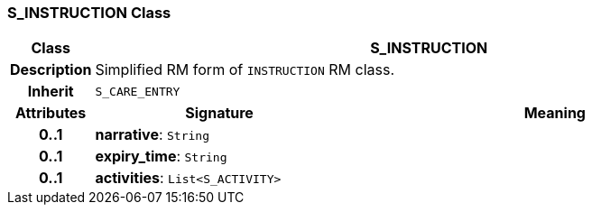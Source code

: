 === S_INSTRUCTION Class

[cols="^1,3,5"]
|===
h|*Class*
2+^h|*S_INSTRUCTION*

h|*Description*
2+a|Simplified RM form of `INSTRUCTION` RM class.

h|*Inherit*
2+|`S_CARE_ENTRY`

h|*Attributes*
^h|*Signature*
^h|*Meaning*

h|*0..1*
|*narrative*: `String`
a|

h|*0..1*
|*expiry_time*: `String`
a|

h|*0..1*
|*activities*: `List<S_ACTIVITY>`
a|
|===
